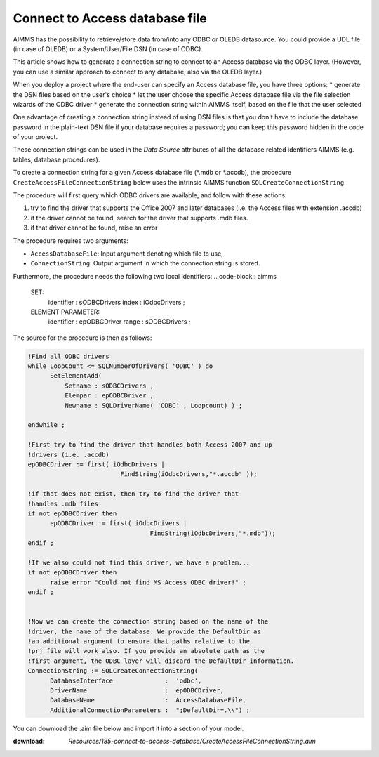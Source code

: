 Connect to Access database file
================================

.. meta::

 :description: How to connect to a MS Access database file via the ODBC connection string.


AIMMS has the possibility to retrieve/store data from/into any ODBC or OLEDB datasource. You could provide a UDL file (in case of OLEDB) or a System/User/File DSN (in case of ODBC).

This article shows how to generate a connection string to connect to an Access database via the ODBC layer. (However, you can use a similar approach to connect to any database, also via the OLEDB layer.)

When you deploy a project where the end-user can specify an Access database file, you have three options:
* generate the DSN files based on the user's choice
* let the user choose the specific Access database file via the file selection wizards of the ODBC driver
* generate the connection string within AIMMS itself, based on the file that the user selected

One advantage of creating a connection string instead of using DSN files is that you don't have to include the database password in the plain-text DSN file if your database requires a password; you can keep this password hidden in the code of your project.

These connection strings can be used in the *Data Source* attributes of all the database related identifiers AIMMS (e.g. tables, database procedures).



To create a connection string for a given Access database file (*.mdb or *.accdb), the procedure ``CreateAccessFileConnectionString`` below uses the intrinsic AIMMS function ``SQLCreateConnectionString``. 

The procedure will first query which ODBC drivers are available, and follow with these actions:

1. try to find the driver that supports the Office 2007 and later databases (i.e. the Access files with extension .accdb) 
2. if the driver cannot be found, search for the driver that supports .mdb files. 
3. if that driver cannot be found, raise an error

The procedure requires two arguments:

* ``AccessDatabaseFile``: Input argument denoting which file to use,
* ``ConnectionString``: Output argument in which the connection string is stored.

Furthermore, the procedure needs the following two local identifiers:
.. code-block:: aimms

  SET:
   identifier :  sODBCDrivers
   index      :  iOdbcDrivers ;

  ELEMENT PARAMETER:
   identifier :  epODBCDriver
   range      :  sODBCDrivers ;

The source for the procedure is then as follows:

.. code-block:: aimms

  !Find all ODBC drivers
  while LoopCount <= SQLNumberOfDrivers( 'ODBC' ) do
	SetElementAdd(
   	    Setname : sODBCDrivers , 
	    Elempar : epODBCDriver , 
	    Newname : SQLDriverName( 'ODBC' , Loopcount) ) ;

  endwhile ;

  !First try to find the driver that handles both Access 2007 and up 
  !drivers (i.e. .accdb)
  epODBCDriver := first( iOdbcDrivers | 
			   FindString(iOdbcDrivers,"*.accdb" ));

  !if that does not exist, then try to find the driver that 
  !handles .mdb files
  if not epODBCDriver then
	epODBCDriver := first( iOdbcDrivers | 
	                           FindString(iOdbcDrivers,"*.mdb"));
  endif ;

  !If we also could not find this driver, we have a problem...
  if not epODBCDriver then
	raise error "Could not find MS Access ODBC driver!" ;
  endif ;


  !Now we can create the connection string based on the name of the
  !driver, the name of the database. We provide the DefaultDir as
  !an additional argument to ensure that paths relative to the
  !prj file will work also. If you provide an absolute path as the
  !first argument, the ODBC layer will discard the DefaultDir information.
  ConnectionString := SQLCreateConnectionString(
	DatabaseInterface              :  'odbc',
	DriverName                     :  epODBCDriver,
	DatabaseName                   :  AccessDatabaseFile,
	AdditionalConnectionParameters :  ";DefaultDir=.\\") ;

You can download the .aim file below and import it into a section of your model. 

.. See "Importing a section from another AIMMS project" for more information about importing the .aim file in your project.

:download: `Resources/185-connect-to-access-database/CreateAccessFileConnectionString.aim`

